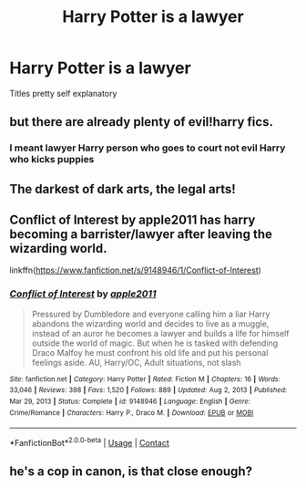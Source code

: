 #+TITLE: Harry Potter is a lawyer

* Harry Potter is a lawyer
:PROPERTIES:
:Author: Ykomat9
:Score: 4
:DateUnix: 1620814498.0
:DateShort: 2021-May-12
:FlairText: Request
:END:
Titles pretty self explanatory


** but there are already plenty of evil!harry fics.
:PROPERTIES:
:Author: daniboyi
:Score: 8
:DateUnix: 1620815516.0
:DateShort: 2021-May-12
:END:

*** I meant lawyer Harry person who goes to court not evil Harry who kicks puppies
:PROPERTIES:
:Author: Ykomat9
:Score: 3
:DateUnix: 1620815562.0
:DateShort: 2021-May-12
:END:


** The darkest of dark arts, the legal arts!
:PROPERTIES:
:Author: chino514
:Score: 7
:DateUnix: 1620818832.0
:DateShort: 2021-May-12
:END:


** Conflict of Interest by apple2011 has harry becoming a barrister/lawyer after leaving the wizarding world.

linkffn([[https://www.fanfiction.net/s/9148946/1/Conflict-of-Interest]])
:PROPERTIES:
:Author: sparky_output
:Score: 2
:DateUnix: 1620828670.0
:DateShort: 2021-May-12
:END:

*** [[https://www.fanfiction.net/s/9148946/1/][*/Conflict of Interest/*]] by [[https://www.fanfiction.net/u/3243414/apple2011][/apple2011/]]

#+begin_quote
  Pressured by Dumbledore and everyone calling him a liar Harry abandons the wizarding world and decides to live as a muggle, instead of an auror he becomes a lawyer and builds a life for himself outside the world of magic. But when he is tasked with defending Draco Malfoy he must confront his old life and put his personal feelings aside. AU, Harry/OC, Adult situations, not slash
#+end_quote

^{/Site/:} ^{fanfiction.net} ^{*|*} ^{/Category/:} ^{Harry} ^{Potter} ^{*|*} ^{/Rated/:} ^{Fiction} ^{M} ^{*|*} ^{/Chapters/:} ^{16} ^{*|*} ^{/Words/:} ^{33,046} ^{*|*} ^{/Reviews/:} ^{398} ^{*|*} ^{/Favs/:} ^{1,520} ^{*|*} ^{/Follows/:} ^{889} ^{*|*} ^{/Updated/:} ^{Aug} ^{2,} ^{2013} ^{*|*} ^{/Published/:} ^{Mar} ^{29,} ^{2013} ^{*|*} ^{/Status/:} ^{Complete} ^{*|*} ^{/id/:} ^{9148946} ^{*|*} ^{/Language/:} ^{English} ^{*|*} ^{/Genre/:} ^{Crime/Romance} ^{*|*} ^{/Characters/:} ^{Harry} ^{P.,} ^{Draco} ^{M.} ^{*|*} ^{/Download/:} ^{[[http://www.ff2ebook.com/old/ffn-bot/index.php?id=9148946&source=ff&filetype=epub][EPUB]]} ^{or} ^{[[http://www.ff2ebook.com/old/ffn-bot/index.php?id=9148946&source=ff&filetype=mobi][MOBI]]}

--------------

*FanfictionBot*^{2.0.0-beta} | [[https://github.com/FanfictionBot/reddit-ffn-bot/wiki/Usage][Usage]] | [[https://www.reddit.com/message/compose?to=tusing][Contact]]
:PROPERTIES:
:Author: FanfictionBot
:Score: 1
:DateUnix: 1620828690.0
:DateShort: 2021-May-12
:END:


** he's a cop in canon, is that close enough?
:PROPERTIES:
:Author: kenneth1221
:Score: 1
:DateUnix: 1620933575.0
:DateShort: 2021-May-13
:END:
